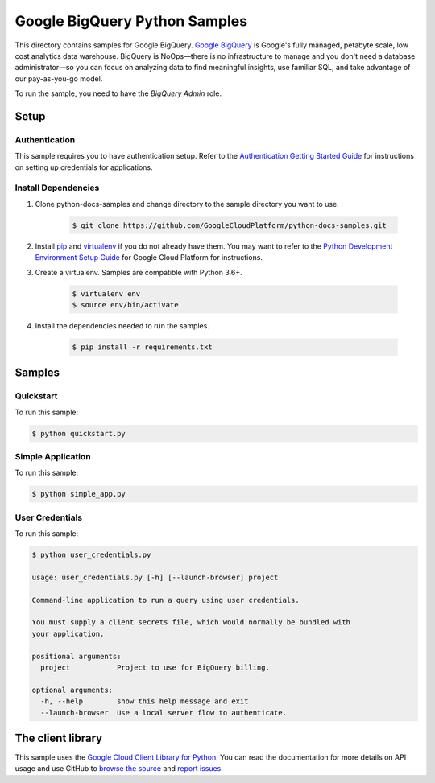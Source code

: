 .. This file is automatically generated. Do not edit this file directly.

Google BigQuery Python Samples
===============================================================================

.. image:: https://gstatic.com/cloudssh/images/open-btn.png
   :target: https://console.cloud.google.com/cloudshell/open?git_repo=https://github.com/GoogleCloudPlatform/python-docs-samples&page=editor&open_in_editor=bigquery/cloud-client/README.rst


This directory contains samples for Google BigQuery. `Google BigQuery`_ is Google's fully managed, petabyte scale, low cost analytics data warehouse. BigQuery is NoOps—there is no infrastructure to manage and you don't need a database administrator—so you can focus on analyzing data to find meaningful insights, use familiar SQL, and take advantage of our pay-as-you-go model.




.. _Google BigQuery: https://cloud.google.com/bigquery/docs


To run the sample, you need to have the `BigQuery Admin` role.



Setup
-------------------------------------------------------------------------------


Authentication
++++++++++++++

This sample requires you to have authentication setup. Refer to the
`Authentication Getting Started Guide`_ for instructions on setting up
credentials for applications.

.. _Authentication Getting Started Guide:
    https://cloud.google.com/docs/authentication/getting-started

Install Dependencies
++++++++++++++++++++

#. Clone python-docs-samples and change directory to the sample directory you want to use.

    .. code-block:: bash

        $ git clone https://github.com/GoogleCloudPlatform/python-docs-samples.git

#. Install `pip`_ and `virtualenv`_ if you do not already have them. You may want to refer to the `Python Development Environment Setup Guide`_ for Google Cloud Platform for instructions.

   .. _Python Development Environment Setup Guide:
       https://cloud.google.com/python/setup

#. Create a virtualenv. Samples are compatible with Python 3.6+.

    .. code-block:: bash

        $ virtualenv env
        $ source env/bin/activate

#. Install the dependencies needed to run the samples.

    .. code-block:: bash

        $ pip install -r requirements.txt

.. _pip: https://pip.pypa.io/
.. _virtualenv: https://virtualenv.pypa.io/

Samples
-------------------------------------------------------------------------------

Quickstart
+++++++++++++++++++++++++++++++++++++++++++++++++++++++++++++++++++++++++++++++

.. image:: https://gstatic.com/cloudssh/images/open-btn.png
   :target: https://console.cloud.google.com/cloudshell/open?git_repo=https://github.com/GoogleCloudPlatform/python-docs-samples&page=editor&open_in_editor=bigquery/cloud-client/quickstart.py,bigquery/cloud-client/README.rst




To run this sample:

.. code-block:: bash

    $ python quickstart.py


Simple Application
+++++++++++++++++++++++++++++++++++++++++++++++++++++++++++++++++++++++++++++++

.. image:: https://gstatic.com/cloudssh/images/open-btn.png
   :target: https://console.cloud.google.com/cloudshell/open?git_repo=https://github.com/GoogleCloudPlatform/python-docs-samples&page=editor&open_in_editor=bigquery/cloud-client/simple_app.py,bigquery/cloud-client/README.rst




To run this sample:

.. code-block:: bash

    $ python simple_app.py


User Credentials
+++++++++++++++++++++++++++++++++++++++++++++++++++++++++++++++++++++++++++++++

.. image:: https://gstatic.com/cloudssh/images/open-btn.png
   :target: https://console.cloud.google.com/cloudshell/open?git_repo=https://github.com/GoogleCloudPlatform/python-docs-samples&page=editor&open_in_editor=bigquery/cloud-client/user_credentials.py,bigquery/cloud-client/README.rst




To run this sample:

.. code-block:: bash

    $ python user_credentials.py

    usage: user_credentials.py [-h] [--launch-browser] project

    Command-line application to run a query using user credentials.

    You must supply a client secrets file, which would normally be bundled with
    your application.

    positional arguments:
      project           Project to use for BigQuery billing.

    optional arguments:
      -h, --help        show this help message and exit
      --launch-browser  Use a local server flow to authenticate.





The client library
-------------------------------------------------------------------------------

This sample uses the `Google Cloud Client Library for Python`_.
You can read the documentation for more details on API usage and use GitHub
to `browse the source`_ and  `report issues`_.

.. _Google Cloud Client Library for Python:
    https://googlecloudplatform.github.io/google-cloud-python/
.. _browse the source:
    https://github.com/GoogleCloudPlatform/google-cloud-python
.. _report issues:
    https://github.com/GoogleCloudPlatform/google-cloud-python/issues


.. _Google Cloud SDK: https://cloud.google.com/sdk/
